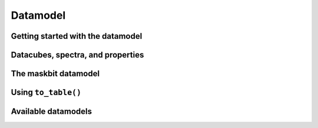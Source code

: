 
Datamodel
=========

Getting started with the datamodel
----------------------------------

Datacubes, spectra, and properties
----------------------------------

The maskbit datamodel
---------------------

Using ``to_table()``
--------------------

Available datamodels
--------------------
